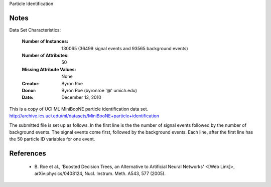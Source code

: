 Particle Identification

Notes
------
Data Set Characteristics:  

    :Number of Instances: 130065 (36499 signal events and 93565 background events)

    :Number of Attributes: 50

    :Missing Attribute Values: None

    :Creator: Byron Roe 
    :Donor: Byron Roe (byronroe '@' umich.edu)
    :Date: December 13, 2010

This is a copy of UCI ML MiniBooNE particle identification data set.
http://archive.ics.uci.edu/ml/datasets/MiniBooNE+particle+identification

The submitted file is set up as follows. In the first line is the the number of signal events followed by the number of background events.
The signal events come first, followed by the background events. Each line, after the first line has the 50 particle ID variables for one event.

References
----------

   - B. Roe et al., 'Boosted Decision Trees, an Alternative to Artificial Neural Networks' <[Web Link]>,
     arXiv:physics/0408124, Nucl. Instrum. Meth. A543, 577 (2005).

